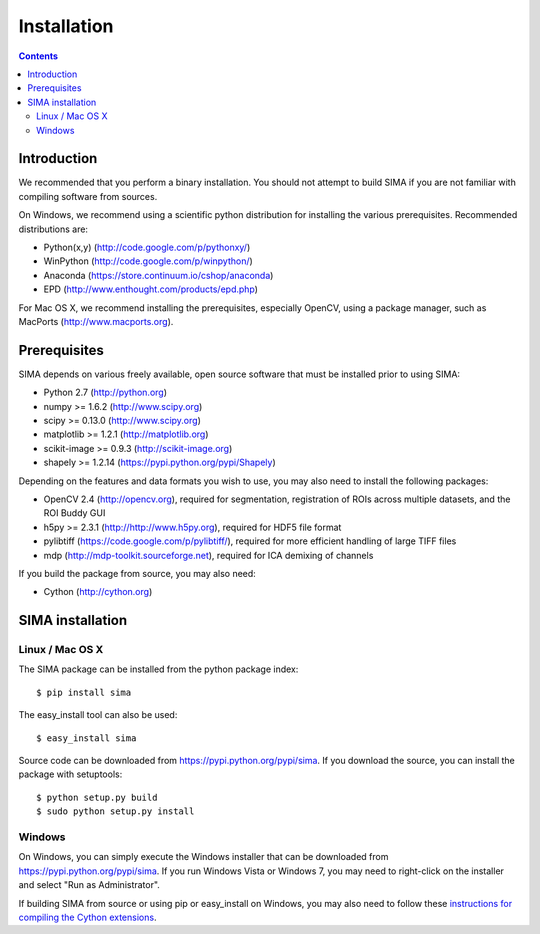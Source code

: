 ************
Installation
************

.. Contents::

Introduction
============

We recommended that you perform a binary installation. You should not attempt
to build SIMA if you are not familiar with compiling software from sources.

On Windows, we recommend using a scientific python distribution for installing
the various prerequisites. Recommended distributions are:

* Python(x,y) (http://code.google.com/p/pythonxy/)
* WinPython (http://code.google.com/p/winpython/)
* Anaconda (https://store.continuum.io/cshop/anaconda)
* EPD (http://www.enthought.com/products/epd.php)

For Mac OS X, we recommend installing the prerequisites, especially OpenCV,
using a package manager, such as MacPorts (http://www.macports.org).

Prerequisites
=============

SIMA depends on various freely available, open source software that must be
installed prior to using SIMA:

* Python 2.7 (http://python.org)
* numpy >= 1.6.2 (http://www.scipy.org)
* scipy >= 0.13.0 (http://www.scipy.org)
* matplotlib >= 1.2.1 (http://matplotlib.org)
* scikit-image >= 0.9.3 (http://scikit-image.org)
* shapely >= 1.2.14 (https://pypi.python.org/pypi/Shapely)

Depending on the features and data formats you wish to use, you may also need
to install the following packages:

* OpenCV 2.4 (http://opencv.org), required for segmentation, registration of
  ROIs across multiple datasets, and the ROI Buddy GUI
* h5py >= 2.3.1 (http://http://www.h5py.org), required for HDF5 file format
* pylibtiff (https://code.google.com/p/pylibtiff/), required for more efficient
  handling of large TIFF files
* mdp (http://mdp-toolkit.sourceforge.net), required for ICA demixing of channels

If you build the package from source, you may also need:

* Cython (http://cython.org)


SIMA installation
=================

Linux / Mac OS X
----------------

The SIMA package can be installed from the python package index::

    $ pip install sima

The easy_install tool can also be used::

    $ easy_install sima

Source code can be downloaded from https://pypi.python.org/pypi/sima.  If you
download the source, you can install the package with setuptools::

    $ python setup.py build
    $ sudo python setup.py install

Windows
-------

On Windows, you can simply execute the Windows installer that can be downloaded
from https://pypi.python.org/pypi/sima.  If you run Windows Vista or Windows 7,
you may need to right-click on the installer and select "Run as Administrator".

If building SIMA from source or using pip or easy_install on Windows, you may
also need to follow these `instructions for compiling the Cython extensions
<https://github.com/cython/cython/wiki/64BitCythonExtensionsOnWindows>`_.

